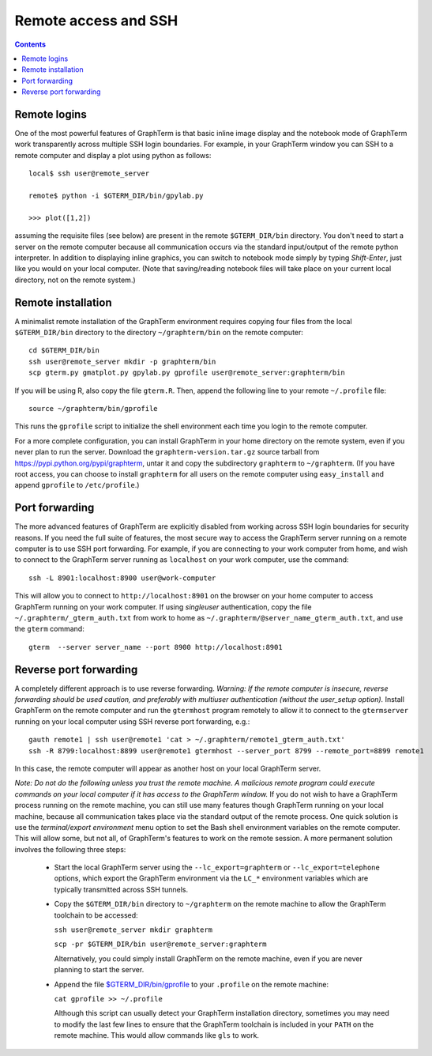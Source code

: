 *********************************************************************************
Remote access and SSH
*********************************************************************************
.. contents::


.. index:: remote access, ssh

Remote logins
--------------------------------------------------------------------------------------------

One of the most powerful features of GraphTerm is that basic inline
image display and the notebook mode of GraphTerm work transparently
across multiple SSH login boundaries. For example, in your GraphTerm
window you can SSH to a remote computer and display a plot using
python as follows::

    local$ ssh user@remote_server

    remote$ python -i $GTERM_DIR/bin/gpylab.py

    >>> plot([1,2])

assuming the requisite files (see below) are present in the remote
``$GTERM_DIR/bin`` directory. You don't need to start a server on the
remote computer because all communication occurs via the standard
input/output of the remote python interpreter. In addition to
displaying inline graphics, you can switch to notebook mode simply by
typing *Shift-Enter*, just like you would on your local computer.
(Note that saving/reading notebook files will take place on your
current local directory, not on the remote system.)


.. index:: remote installation

Remote installation
--------------------------------------------------------------------------------------------

A minimalist remote installation of the GraphTerm environment requires
copying four files from the local ``$GTERM_DIR/bin`` directory to the
directory ``~/graphterm/bin`` on the remote computer::

    cd $GTERM_DIR/bin
    ssh user@remote_server mkdir -p graphterm/bin
    scp gterm.py gmatplot.py gpylab.py gprofile user@remote_server:graphterm/bin

If you will be using R, also copy the file ``gterm.R``. Then, append the
following line to your remote ``~/.profile`` file::

    source ~/graphterm/bin/gprofile

This runs the ``gprofile`` script to initialize the shell environment
each time you login to the remote computer.

For a more complete configuration, you can install GraphTerm in your
home directory on the remote system, even if you never plan to run the
server. Download the ``graphterm-version.tar.gz`` source tarball from
https://pypi.python.org/pypi/graphterm, untar it and copy the
subdirectory ``graphterm`` to ``~/graphterm``. (If you have root
access, you can choose to install ``graphterm`` for all users on the
remote computer using ``easy_install`` and append ``gprofile`` to
``/etc/profile``.)


.. index:: port forwarding

Port forwarding
--------------------------------------------------------------------------------------------

The more advanced features of GraphTerm are explicitly disabled from
working across SSH login boundaries for security reasons.  If you need
the full suite of features, the most secure way to access the
GraphTerm server running on a remote computer is to use SSH port
forwarding. For example, if you are connecting to your work computer
from home, and wish to connect to the GraphTerm server running as
``localhost`` on your work computer, use the command::

   ssh -L 8901:localhost:8900 user@work-computer

This will allow you to connect to ``http://localhost:8901`` on the browser
on your home computer to access GraphTerm running on your work
computer. If using *singleuser* authentication, copy the file
``~/.graphterm/_gterm_auth.txt`` from work to home as
``~/.graphterm/@server_name_gterm_auth.txt``, and use
the ``gterm`` command::

    gterm  --server server_name --port 8900 http://localhost:8901


.. index:: reverse port forwarding

Reverse port forwarding
--------------------------------------------------------------------------------------------

A completely different approach is to use reverse forwarding.
*Warning: If the remote computer is insecure, reverse forwarding
should be used caution, and preferably with multiuser authentication
(without the user_setup option).* Install GraphTerm on the remote
computer and run the ``gtermhost`` program remotely to allow it to
connect to the ``gtermserver`` running on your local computer using
SSH reverse port forwarding, e.g.::

    gauth remote1 | ssh user@remote1 'cat > ~/.graphterm/remote1_gterm_auth.txt' 
    ssh -R 8799:localhost:8899 user@remote1 gtermhost --server_port 8799 --remote_port=8899 remote1

In this case, the remote computer will appear as another host on your
local GraphTerm server. 

*Note: Do not do the following unless you trust the remote machine.
A malicious remote program could execute commands on your
local computer if it has access to the GraphTerm window.*
If you do not wish to have a GraphTerm process running on
the remote machine, you can still use many features though GraphTerm
running on your local machine, because all communication takes place
via the standard output of the remote process. One quick solution is
use the *terminal/export environment* menu option to set the Bash
shell environment variables on the remote computer. This will allow
some, but not all, of GraphTerm's features to work on the remote
session. A more permanent solution involves the following three steps:

 - Start the local GraphTerm server using the ``--lc_export=graphterm`` or
   ``--lc_export=telephone`` options, which export the GraphTerm environment
   via the ``LC_*`` environment variables which are typically transmitted
   across SSH tunnels.

 - Copy the ``$GTERM_DIR/bin`` directory to ``~/graphterm`` on the
   remote machine to allow the GraphTerm toolchain to be accessed:

   ``ssh user@remote_server mkdir graphterm``

   ``scp -pr $GTERM_DIR/bin user@remote_server:graphterm``

   Alternatively, you could simply install GraphTerm on the
   remote machine, even if you are never planning to start the server.

 - Append the file
   `$GTERM_DIR/bin/gprofile <https://github.com/mitotic/graphterm/blob/master/graphterm/bin/gprofile>`_
   to your ``.profile`` on the remote machine:

   ``cat gprofile >> ~/.profile``

   Although this script can usually detect your GraphTerm installation
   directory, sometimes you may need to modify the last few lines to
   ensure that the GraphTerm toolchain is included in your ``PATH`` on
   the remote machine. This would allow commands like ``gls`` to work.
